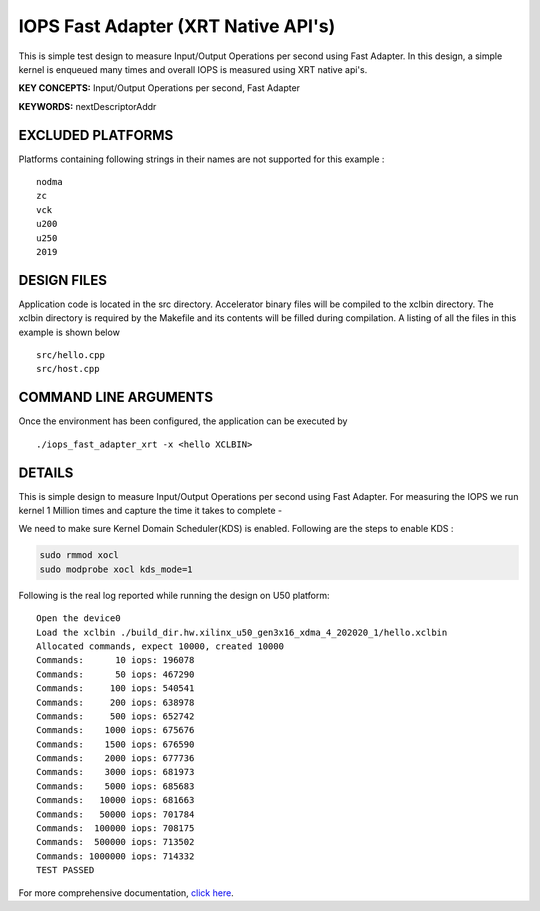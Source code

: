 IOPS Fast Adapter (XRT Native API's)
====================================

This is simple test design to measure Input/Output Operations per second using Fast Adapter. In this design, a simple kernel is enqueued many times and overall IOPS is measured using XRT native api's.

**KEY CONCEPTS:** Input/Output Operations per second, Fast Adapter

**KEYWORDS:** nextDescriptorAddr

EXCLUDED PLATFORMS
------------------

Platforms containing following strings in their names are not supported for this example :

::

   nodma
   zc
   vck
   u200
   u250
   2019

DESIGN FILES
------------

Application code is located in the src directory. Accelerator binary files will be compiled to the xclbin directory. The xclbin directory is required by the Makefile and its contents will be filled during compilation. A listing of all the files in this example is shown below

::

   src/hello.cpp
   src/host.cpp
   
COMMAND LINE ARGUMENTS
----------------------

Once the environment has been configured, the application can be executed by

::

   ./iops_fast_adapter_xrt -x <hello XCLBIN>

DETAILS
-------

This is simple design to measure Input/Output Operations per second using Fast Adapter.
For measuring the IOPS we run kernel 1 Million times and capture the time it takes to complete -

We need to make sure Kernel Domain Scheduler(KDS) is enabled. Following are the steps to enable KDS :

.. code:: cpp

       sudo rmmod xocl
       sudo modprobe xocl kds_mode=1
     

Following is the real log reported while running the design on U50
platform:

::

   Open the device0
   Load the xclbin ./build_dir.hw.xilinx_u50_gen3x16_xdma_4_202020_1/hello.xclbin
   Allocated commands, expect 10000, created 10000
   Commands:      10 iops: 196078
   Commands:      50 iops: 467290
   Commands:     100 iops: 540541
   Commands:     200 iops: 638978
   Commands:     500 iops: 652742
   Commands:    1000 iops: 675676
   Commands:    1500 iops: 676590
   Commands:    2000 iops: 677736
   Commands:    3000 iops: 681973
   Commands:    5000 iops: 685683
   Commands:   10000 iops: 681663
   Commands:   50000 iops: 701784
   Commands:  100000 iops: 708175
   Commands:  500000 iops: 713502
   Commands: 1000000 iops: 714332
   TEST PASSED

For more comprehensive documentation, `click here <http://xilinx.github.io/Vitis_Accel_Examples>`__.